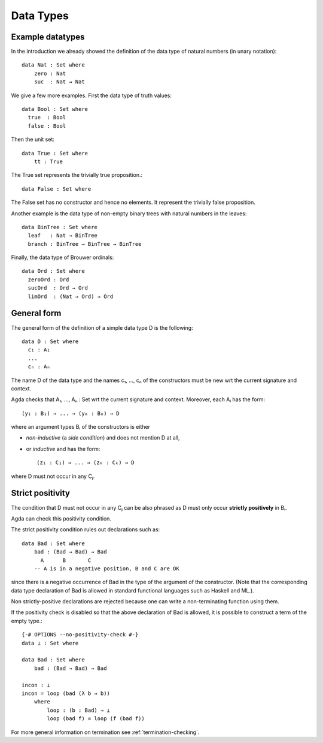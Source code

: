 .. _data-types:

**********
Data Types
**********

Example datatypes
=================

In the introduction we already showed the definition of the data type of natural numbers (in unary notation)::

    data Nat : Set where
	zero : Nat
	suc  : Nat → Nat

We give a few more examples. First the data type of truth values::

    data Bool : Set where
      true  : Bool
      false : Bool

Then the unit set::

    data True : Set where
	tt : True

The True set represents the trivially true proposition.::

    data False : Set where

The False set has no constructor and hence no elements. It represent the trivially false proposition.

Another example is the data type of non-empty  binary trees with natural numbers in the leaves::

    data BinTree : Set where
      leaf   : Nat → BinTree
      branch : BinTree → BinTree → BinTree

Finally, the data type of Brouwer ordinals::

    data Ord : Set where
      zeroOrd : Ord
      sucOrd  : Ord → Ord
      limOrd  : (Nat → Ord) → Ord

General form
============

The general form of the definition of a simple data type D is the following::

    data D : Set where
      c₁ : A₁
      ...
      cₙ : Aₙ

The name D of the data type and the names c₁, ..., cₙ of the
constructors must be new wrt the current signature and context.

Agda checks that A₁, ..., Aₙ : Set wrt the current signature
and context. Moreover, each Aᵢ has the form::

    (y₁ : B₁) → ... → (yₘ : Bₘ) → D

where an argument types Bᵢ of the constructors is either

* *non-inductive* (a *side condition*) and does not mention D at all,

* or *inductive* and has the form::

    (z₁ : C₁) → ... → (zₖ : Cₖ) → D

where D must not occur in any Cⱼ.

Strict positivity
=================

The condition that D must not occur in any Cⱼ can be also phrased
as D must only occur **strictly positively** in Bᵢ.
 
Agda can check this positivity condition.

The strict positivity condition rules out declarations such as::

    data Bad : Set where
        bad : (Bad → Bad) → Bad
          A      B       C
        -- A is in a negative position, B and C are OK

since there is a negative occurrence of Bad in the type of the
argument of the constructor.  (Note that the corresponding data type
declaration of Bad is allowed in standard functional languages such as
Haskell and ML.).

Non strictly-positive declarations are rejected because one can write
a non-terminating function using them.

If the positivity check is disabled so that the above declaration of
Bad is allowed, it is possible to construct a term of the empty
type.::

    {-# OPTIONS --no-positivity-check #-}
    data ⊥ : Set where

    data Bad : Set where
        bad : (Bad → Bad) → Bad

    incon : ⊥
    incon = loop (bad (λ b → b))
	where
	    loop : (b : Bad) → ⊥
	    loop (bad f) = loop (f (bad f))


For more general information on termination see :ref:`termination-checking`.
